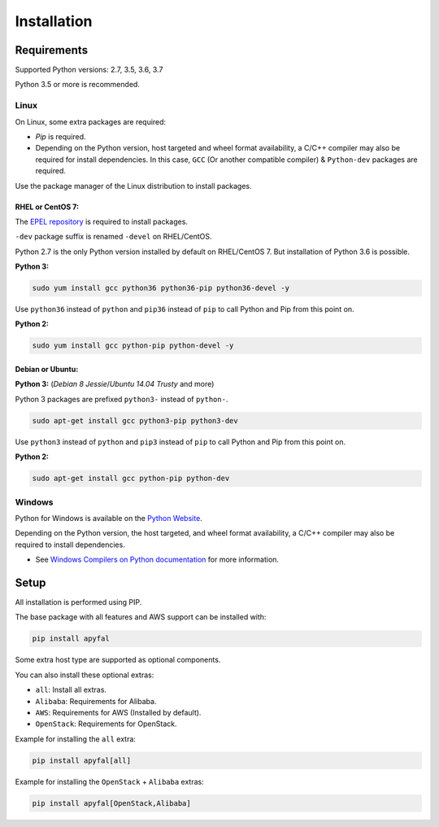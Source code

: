Installation
============

Requirements
------------

Supported Python versions: 2.7, 3.5, 3.6, 3.7

Python 3.5 or more is recommended.

Linux
~~~~~

On Linux, some extra packages are required:

-  *Pip* is required.

-  Depending on the Python version, host targeted and wheel format availability,
   a C/C++ compiler may also be required for install dependencies.
   In this case, ``GCC`` (Or another compatible compiler) & ``Python-dev``
   packages are required.

Use the package manager of the Linux distribution to install packages.

RHEL or CentOS 7:
^^^^^^^^^^^^^^^^^

The `EPEL repository`_ is required to install packages.

``-dev`` package suffix is renamed ``-devel`` on RHEL/CentOS.

Python 2.7 is the only Python version installed by default on RHEL/CentOS 7.
But installation of Python 3.6 is possible.

**Python 3:**

.. code-block:: bash

    sudo yum install gcc python36 python36-pip python36-devel -y

Use ``python36`` instead of ``python`` and ``pip36`` instead of ``pip`` to
call Python and Pip from this point on.

**Python 2:**

.. code-block:: bash

    sudo yum install gcc python-pip python-devel -y

Debian or Ubuntu:
^^^^^^^^^^^^^^^^^

**Python 3:** (*Debian 8 Jessie*/*Ubuntu 14.04 Trusty* and more)

Python 3 packages are prefixed ``python3-`` instead of ``python-``.

.. code-block:: bash

    sudo apt-get install gcc python3-pip python3-dev

Use ``python3`` instead of ``python`` and ``pip3`` instead of ``pip`` to call
Python and Pip from this point on.

**Python 2:**

.. code-block:: bash

    sudo apt-get install gcc python-pip python-dev

Windows
~~~~~~~

Python for Windows is available on the `Python Website`_.

Depending on the Python version, the host targeted, and wheel format
availability, a C/C++ compiler may also be required to install dependencies.

-  See `Windows Compilers on Python documentation`_ for more information.

Setup
-----

All installation is performed using PIP.

The base package with all features and AWS support can be installed with:

.. code-block:: bash

    pip install apyfal

Some extra host type are supported as optional components.

You can also install these optional extras:

-  ``all``: Install all extras.
-  ``Alibaba``: Requirements for Alibaba.
-  ``AWS``: Requirements for AWS (Installed by default).
-  ``OpenStack``: Requirements for OpenStack.

Example for installing the ``all`` extra:

.. code-block:: bash

    pip install apyfal[all]

Example for installing the ``OpenStack`` + ``Alibaba`` extras:

.. code-block:: bash

    pip install apyfal[OpenStack,Alibaba]

.. _EPEL repository: https://fedoraproject.org/wiki/EPEL
.. _Python Website: https://www.python.org/downloads
.. _Windows Compilers on Python documentation: https://wiki.python.org/moin/WindowsCompilers
